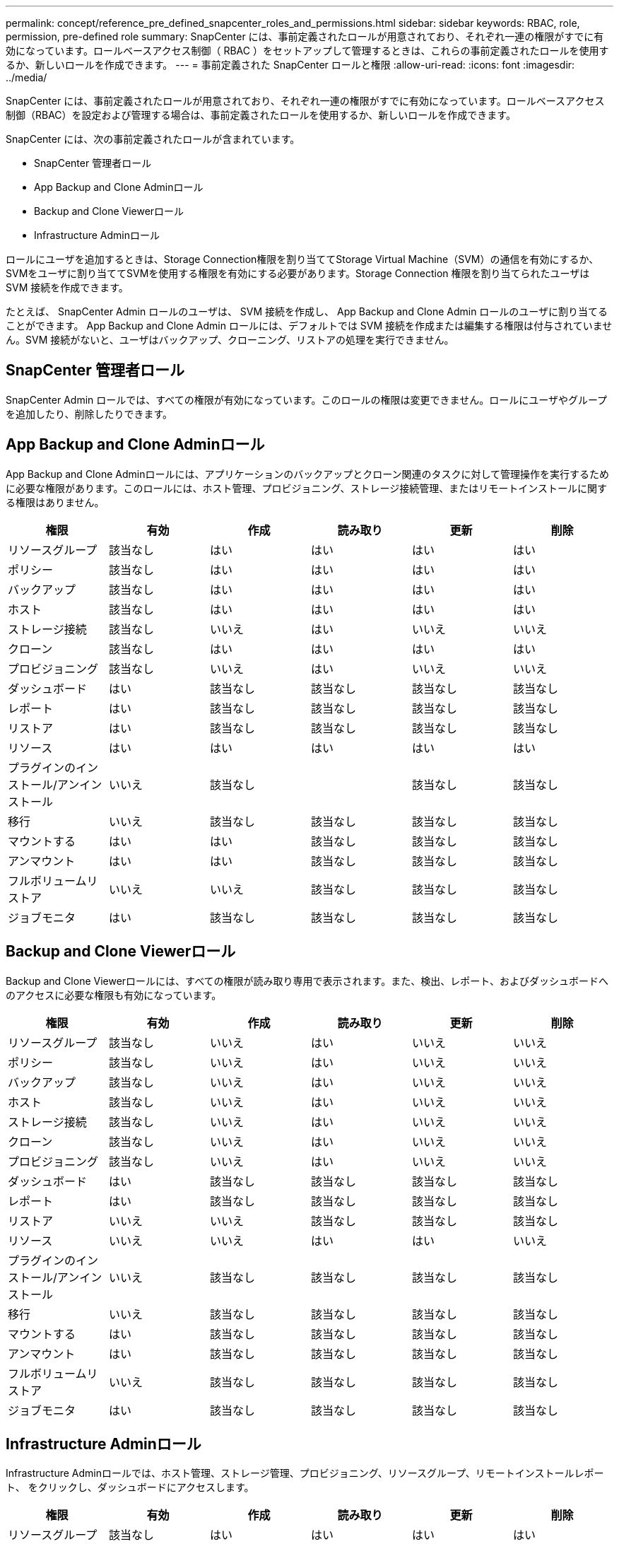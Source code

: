 ---
permalink: concept/reference_pre_defined_snapcenter_roles_and_permissions.html 
sidebar: sidebar 
keywords: RBAC, role, permission, pre-defined role 
summary: SnapCenter には、事前定義されたロールが用意されており、それぞれ一連の権限がすでに有効になっています。ロールベースアクセス制御（ RBAC ）をセットアップして管理するときは、これらの事前定義されたロールを使用するか、新しいロールを作成できます。 
---
= 事前定義された SnapCenter ロールと権限
:allow-uri-read: 
:icons: font
:imagesdir: ../media/


[role="lead"]
SnapCenter には、事前定義されたロールが用意されており、それぞれ一連の権限がすでに有効になっています。ロールベースアクセス制御（RBAC）を設定および管理する場合は、事前定義されたロールを使用するか、新しいロールを作成できます。

SnapCenter には、次の事前定義されたロールが含まれています。

* SnapCenter 管理者ロール
* App Backup and Clone Adminロール
* Backup and Clone Viewerロール
* Infrastructure Adminロール


ロールにユーザを追加するときは、Storage Connection権限を割り当ててStorage Virtual Machine（SVM）の通信を有効にするか、SVMをユーザに割り当ててSVMを使用する権限を有効にする必要があります。Storage Connection 権限を割り当てられたユーザは SVM 接続を作成できます。

たとえば、 SnapCenter Admin ロールのユーザは、 SVM 接続を作成し、 App Backup and Clone Admin ロールのユーザに割り当てることができます。 App Backup and Clone Admin ロールには、デフォルトでは SVM 接続を作成または編集する権限は付与されていません。SVM 接続がないと、ユーザはバックアップ、クローニング、リストアの処理を実行できません。



== SnapCenter 管理者ロール

SnapCenter Admin ロールでは、すべての権限が有効になっています。このロールの権限は変更できません。ロールにユーザやグループを追加したり、削除したりできます。



== App Backup and Clone Adminロール

App Backup and Clone Adminロールには、アプリケーションのバックアップとクローン関連のタスクに対して管理操作を実行するために必要な権限があります。このロールには、ホスト管理、プロビジョニング、ストレージ接続管理、またはリモートインストールに関する権限はありません。

|===
| 権限 | 有効 | 作成 | 読み取り | 更新 | 削除 


 a| 
リソースグループ
 a| 
該当なし
 a| 
はい
 a| 
はい
 a| 
はい
 a| 
はい



 a| 
ポリシー
 a| 
該当なし
 a| 
はい
 a| 
はい
 a| 
はい
 a| 
はい



 a| 
バックアップ
 a| 
該当なし
 a| 
はい
 a| 
はい
 a| 
はい
 a| 
はい



 a| 
ホスト
 a| 
該当なし
 a| 
はい
 a| 
はい
 a| 
はい
 a| 
はい



 a| 
ストレージ接続
 a| 
該当なし
 a| 
いいえ
 a| 
はい
 a| 
いいえ
 a| 
いいえ



 a| 
クローン
 a| 
該当なし
 a| 
はい
 a| 
はい
 a| 
はい
 a| 
はい



 a| 
プロビジョニング
 a| 
該当なし
 a| 
いいえ
 a| 
はい
 a| 
いいえ
 a| 
いいえ



 a| 
ダッシュボード
 a| 
はい
 a| 
該当なし
 a| 
該当なし
 a| 
該当なし
 a| 
該当なし



 a| 
レポート
 a| 
はい
 a| 
該当なし
 a| 
該当なし
 a| 
該当なし
 a| 
該当なし



 a| 
リストア
 a| 
はい
 a| 
該当なし
 a| 
該当なし
 a| 
該当なし
 a| 
該当なし



 a| 
リソース
 a| 
はい
 a| 
はい
 a| 
はい
 a| 
はい
 a| 
はい



 a| 
プラグインのインストール/アンインストール
 a| 
いいえ
 a| 
該当なし
 a| 
 a| 
該当なし
 a| 
該当なし



 a| 
移行
 a| 
いいえ
 a| 
該当なし
 a| 
該当なし
 a| 
該当なし
 a| 
該当なし



 a| 
マウントする
 a| 
はい
 a| 
はい
 a| 
該当なし
 a| 
該当なし
 a| 
該当なし



 a| 
アンマウント
 a| 
はい
 a| 
はい
 a| 
該当なし
 a| 
該当なし
 a| 
該当なし



 a| 
フルボリュームリストア
 a| 
いいえ
 a| 
いいえ
 a| 
該当なし
 a| 
該当なし
 a| 
該当なし



 a| 
ジョブモニタ
 a| 
はい
 a| 
該当なし
 a| 
該当なし
 a| 
該当なし
 a| 
該当なし

|===


== Backup and Clone Viewerロール

Backup and Clone Viewerロールには、すべての権限が読み取り専用で表示されます。また、検出、レポート、およびダッシュボードへのアクセスに必要な権限も有効になっています。

|===
| 権限 | 有効 | 作成 | 読み取り | 更新 | 削除 


 a| 
リソースグループ
 a| 
該当なし
 a| 
いいえ
 a| 
はい
 a| 
いいえ
 a| 
いいえ



 a| 
ポリシー
 a| 
該当なし
 a| 
いいえ
 a| 
はい
 a| 
いいえ
 a| 
いいえ



 a| 
バックアップ
 a| 
該当なし
 a| 
いいえ
 a| 
はい
 a| 
いいえ
 a| 
いいえ



 a| 
ホスト
 a| 
該当なし
 a| 
いいえ
 a| 
はい
 a| 
いいえ
 a| 
いいえ



 a| 
ストレージ接続
 a| 
該当なし
 a| 
いいえ
 a| 
はい
 a| 
いいえ
 a| 
いいえ



 a| 
クローン
 a| 
該当なし
 a| 
いいえ
 a| 
はい
 a| 
いいえ
 a| 
いいえ



 a| 
プロビジョニング
 a| 
該当なし
 a| 
いいえ
 a| 
はい
 a| 
いいえ
 a| 
いいえ



 a| 
ダッシュボード
 a| 
はい
 a| 
該当なし
 a| 
該当なし
 a| 
該当なし
 a| 
該当なし



 a| 
レポート
 a| 
はい
 a| 
該当なし
 a| 
該当なし
 a| 
該当なし
 a| 
該当なし



 a| 
リストア
 a| 
いいえ
 a| 
いいえ
 a| 
該当なし
 a| 
該当なし
 a| 
該当なし



 a| 
リソース
 a| 
いいえ
 a| 
いいえ
 a| 
はい
 a| 
はい
 a| 
いいえ



 a| 
プラグインのインストール/アンインストール
 a| 
いいえ
 a| 
該当なし
 a| 
該当なし
 a| 
該当なし
 a| 
該当なし



 a| 
移行
 a| 
いいえ
 a| 
該当なし
 a| 
該当なし
 a| 
該当なし
 a| 
該当なし



 a| 
マウントする
 a| 
はい
 a| 
該当なし
 a| 
該当なし
 a| 
該当なし
 a| 
該当なし



 a| 
アンマウント
 a| 
はい
 a| 
該当なし
 a| 
該当なし
 a| 
該当なし
 a| 
該当なし



 a| 
フルボリュームリストア
 a| 
いいえ
 a| 
該当なし
 a| 
該当なし
 a| 
該当なし
 a| 
該当なし



 a| 
ジョブモニタ
 a| 
はい
 a| 
該当なし
 a| 
該当なし
 a| 
該当なし
 a| 
該当なし

|===


== Infrastructure Adminロール

Infrastructure Adminロールでは、ホスト管理、ストレージ管理、プロビジョニング、リソースグループ、リモートインストールレポート、 をクリックし、ダッシュボードにアクセスします。

|===
| 権限 | 有効 | 作成 | 読み取り | 更新 | 削除 


 a| 
リソースグループ
 a| 
該当なし
 a| 
はい
 a| 
はい
 a| 
はい
 a| 
はい



 a| 
ポリシー
 a| 
該当なし
 a| 
いいえ
 a| 
はい
 a| 
はい
 a| 
はい



 a| 
バックアップ
 a| 
該当なし
 a| 
はい
 a| 
はい
 a| 
はい
 a| 
はい



 a| 
ホスト
 a| 
該当なし
 a| 
はい
 a| 
はい
 a| 
はい
 a| 
はい



 a| 
ストレージ接続
 a| 
該当なし
 a| 
はい
 a| 
はい
 a| 
はい
 a| 
はい



 a| 
クローン
 a| 
該当なし
 a| 
いいえ
 a| 
はい
 a| 
いいえ
 a| 
いいえ



 a| 
プロビジョニング
 a| 
該当なし
 a| 
はい
 a| 
はい
 a| 
はい
 a| 
はい



 a| 
ダッシュボード
 a| 
はい
 a| 
該当なし
 a| 
該当なし
 a| 
該当なし
 a| 
該当なし



 a| 
レポート
 a| 
はい
 a| 
該当なし
 a| 
該当なし
 a| 
該当なし
 a| 
該当なし



 a| 
リストア
 a| 
はい
 a| 
該当なし
 a| 
該当なし
 a| 
該当なし
 a| 
該当なし



 a| 
リソース
 a| 
はい
 a| 
はい
 a| 
はい
 a| 
はい
 a| 
はい



 a| 
プラグインのインストール/アンインストール
 a| 
はい
 a| 
該当なし
 a| 
該当なし
 a| 
該当なし
 a| 
該当なし



 a| 
移行
 a| 
いいえ
 a| 
該当なし
 a| 
該当なし
 a| 
該当なし
 a| 
該当なし



 a| 
マウントする
 a| 
いいえ
 a| 
該当なし
 a| 
該当なし
 a| 
該当なし
 a| 
該当なし



 a| 
アンマウント
 a| 
いいえ
 a| 
該当なし
 a| 
該当なし
 a| 
該当なし
 a| 
該当なし



 a| 
フルボリュームリストア
 a| 
いいえ
 a| 
いいえ
 a| 
該当なし
 a| 
該当なし
 a| 
該当なし



 a| 
ジョブモニタ
 a| 
はい
 a| 
該当なし
 a| 
該当なし
 a| 
該当なし
 a| 
該当なし

|===